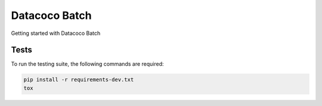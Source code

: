 ********************************
Datacoco Batch
********************************

Getting started with Datacoco Batch

.. image:: https://img.shields.io/pypi/v/datacoco-batch.svg
   :target: https://pypi.python.org/pypi/datacoco-batch
   :alt: Pypi Version
.. image:: https://travis-ci.org/readthedocs/datacoco-batch.svg?branch=master
   :target: https://travis-ci.org/readthedocs/datacoco-batch
   :alt: Build Status
.. image:: https://readthedocs.org/projects/sphinx-rtd-theme/badge/?version=latest
  :target: http://sphinx-rtd-theme.readthedocs.io/en/latest/?badge=latest
  :alt: Documentation Status

Tests
============
To run the testing suite, the following commands are required:

.. code-block:: console

  pip install -r requirements-dev.txt
  tox

